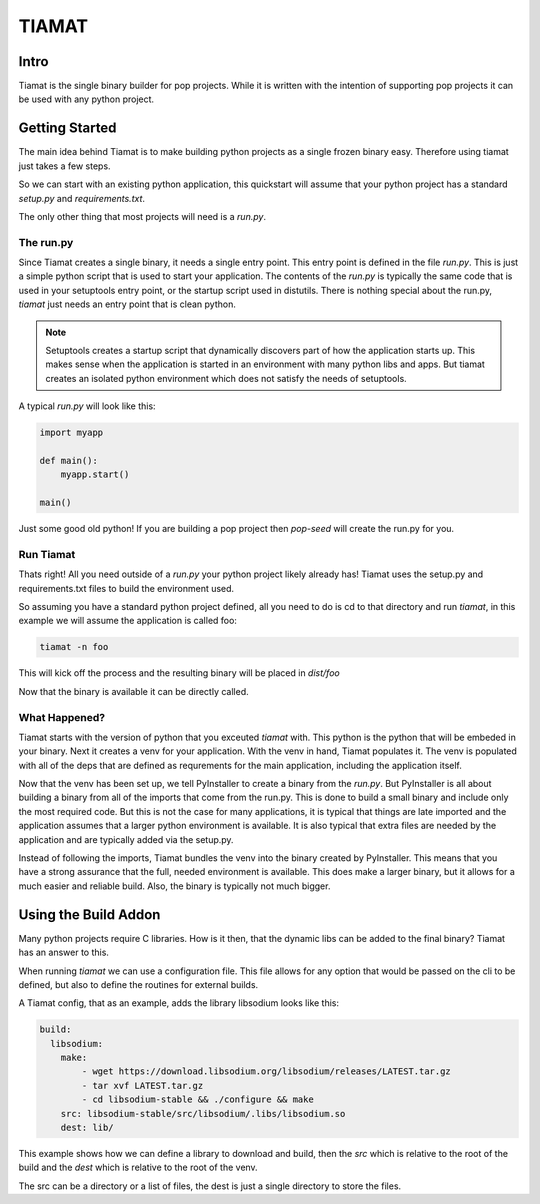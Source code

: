 ======
TIAMAT
======

Intro
=====

Tiamat is the single binary builder for pop projects. While it is written with
the intention of supporting pop projects it can be used with any python project.

Getting Started
===============

The main idea behind Tiamat is to make building python projects as a single
frozen binary easy. Therefore using tiamat just takes a few steps.

So we can start with an existing python application, this quickstart will assume
that your python project has a standard `setup.py` and `requirements.txt`.

The only other thing that most projects will need is a `run.py`.

The run.py
----------

Since Tiamat creates a single binary, it needs a single entry point. This entry
point is defined in the file `run.py`. This is just a simple python script that is
used to start your application. The contents of the `run.py` is typically the same
code that is used in your setuptools entry point, or the startup script used in
distutils. There is nothing special about the run.py, `tiamat` just needs an
entry point that is clean python.

.. note::

    Setuptools creates a startup script that dynamically discovers part of how
    the application starts up. This makes sense when the application is started
    in an environment with many python libs and apps. But tiamat creates an
    isolated python environment which does not satisfy the needs of setuptools.

A typical `run.py` will look like this:

.. code-block:: python

    import myapp

    def main():
        myapp.start()

    main()

Just some good old python! If you are building a pop project then `pop-seed` will
create the run.py for you.

Run Tiamat
----------

Thats right! All you need outside of a `run.py` your python project likely already has!
Tiamat uses the setup.py and requirements.txt files to build the environment used.

So assuming you have a standard python project defined, all you need to do is cd to that
directory and run `tiamat`, in this example we will assume the application is called
foo:

.. code-block:: bash

    tiamat -n foo

This will kick off the process and the resulting binary will be placed in `dist/foo`

Now that the binary is available it can be directly called.

What Happened?
--------------

Tiamat starts with the version of python that you exceuted `tiamat` with. This python
is the python that will be embeded in your binary. Next it creates a venv for your application.
With the venv in hand, Tiamat populates it. The venv is populated with all of the deps that
are defined as requrements for the main application, including the application itself.

Now that the venv has been set up, we tell PyInstaller to create a binary from the `run.py`.
But PyInstaller is all about building a binary from all of the imports that come from
the run.py. This is done to build a small binary and include only the most required code.
But this is not the case for many applications, it is typical that things are late imported
and the application assumes that a larger python environment is available. It is also typical
that extra files are needed by the application and are typically added via the setup.py.

Instead of following the imports, Tiamat bundles the venv into the binary created by
PyInstaller. This means that you have a strong assurance that the full, needed environment is
available. This does make a larger binary, but it allows for a much easier and reliable build.
Also, the binary is typically not much bigger.

Using the Build Addon
=====================

Many python projects require C libraries. How is it then, that
the dynamic libs can be added to the final binary? Tiamat has an answer to this.

When running `tiamat` we can use a configuration file. This file allows for any option
that would be passed on the cli to be defined, but also to define the routines for
external builds.

A Tiamat config, that as an example, adds the library libsodium looks like this:

.. code-block:: yaml

    build:
      libsodium:
        make:
            - wget https://download.libsodium.org/libsodium/releases/LATEST.tar.gz
            - tar xvf LATEST.tar.gz
            - cd libsodium-stable && ./configure && make
        src: libsodium-stable/src/libsodium/.libs/libsodium.so
        dest: lib/

This example shows how we can define a library to download and build, then the `src`
which is relative to the root of the build and the `dest` which is relative to the root
of the venv.

The src can be a directory or a list of files, the dest is just a single directory to store
the files.
